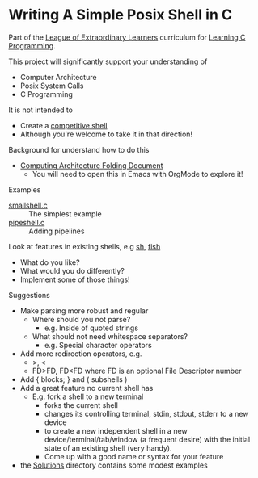 * Writing A Simple Posix Shell in C

Part of the [[https://gregdavidson.github.io/loel/][League of Extraordinary Learners]] curriculum for [[file:../README.org][Learning C Programming]].


This project will significantly support your understanding of
- Computer Architecture
- Posix System Calls
- C Programming

It is not intended to
- Create a [[https://en.wikipedia.org/wiki/Comparison_of_command_shells][competitive shell]]
- Although you're welcome to take it in that direction!

Background for understand how to do this
- [[https://github.com/GregDavidson/on-computing/blob/main/computing-architecture.org][Computing Architecture Folding Document]]
      - You will need to open this in Emacs with OrgMode to explore it!

Examples
- [[file:smallshell.c][smallshell.c]] :: The simplest example
- [[file:pipeshell.c][pipeshell.c]] :: Adding pipelines

Look at features in existing shells, e.g [[https://en.wikipedia.org/wiki/Bourne_shell][sh]], [[https://en.wikipedia.org/wiki/Fish][fish]]
- What do you like?
- What would you do differently?
- Implement some of those things!

Suggestions
- Make parsing more robust and regular
      - Where should you not parse?
            - e.g. Inside of quoted strings
      - What should not need whitespace separators?
            - e.g. Special character operators
- Add more redirection operators, e.g.
      - >, <
      - FD>FD, FD<FD where FD is an optional File Descriptor number
- Add { blocks; } and ( subshells )
- Add a great feature no current shell has
      - E.g. fork a shell to a new terminal
            - forks the current shell
            - changes its controlling terminal, stdin, stdout, stderr to a new device
            - to create a new independent shell in a new
              device/terminal/tab/window (a frequent desire) with the initial
              state of an existing shell (very handy).
            - Come up with a good name or syntax for your feature

- the [[file:Solutions][Solutions]] directory contains some modest examples
